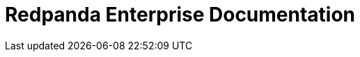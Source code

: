 = Redpanda Enterprise Documentation
:page-role: component-home
:description: Home page for the Redpanda docs site.